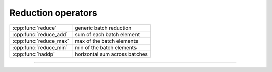 .. Copyright (c) 2016, Johan Mabille, Sylvain Corlay

   Distributed under the terms of the BSD 3-Clause License.

   The full license is in the file LICENSE, distributed with this software.

.. raw:: html

   <style>
   .rst-content table.docutils {
       width: 100%;
       table-layout: fixed;
   }

   table.docutils .line-block {
       margin-left: 0;
       margin-bottom: 0;
   }

   table.docutils code.literal {
       color: initial;
   }

   code.docutils {
       background: initial;
   }
   </style>

Reduction operators
===================

+---------------------------------------+----------------------------------------------------+
| :cpp:func:`reduce`                    | generic batch reduction                            |
+---------------------------------------+----------------------------------------------------+
| :cpp:func:`reduce_add`                | sum of each batch element                          |
+---------------------------------------+----------------------------------------------------+
| :cpp:func:`reduce_max`                | max of the batch elements                          |
+---------------------------------------+----------------------------------------------------+
| :cpp:func:`reduce_min`                | min of the batch elements                          |
+---------------------------------------+----------------------------------------------------+
| :cpp:func:`haddp`                     | horizontal sum across batches                      |
+---------------------------------------+----------------------------------------------------+

----

.. doxygengroup:: batch_reducers
   :project: xsimd
   :content-only:
